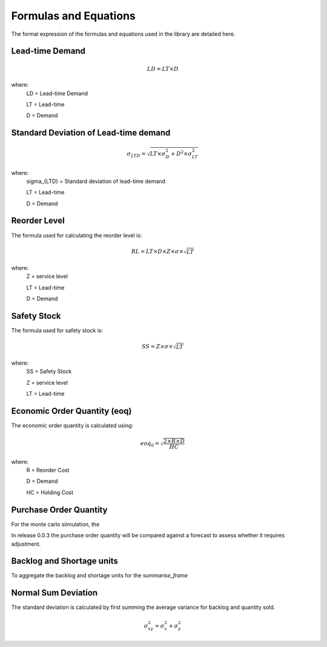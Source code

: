 Formulas and Equations
======================

The formal expression of the formulas and equations used in the library are detailed here.

Lead-time Demand
----------------

.. math::

	LD = LT \times D

where:
	LD = Lead-time Demand

	LT = Lead-time

	D = Demand

Standard Deviation of Lead-time demand
--------------------------------------

.. math::

	\sigma_{LTD} = \sqrt{LT \times \sigma_{D}^2 + D^2 \times \sigma_{LT}^2}

where:
	\sigma_{LTD} =  Standard deviation of lead-time demand

	LT = Lead-time

	D = Demand


Reorder Level
-------------
The formula used for calculating the reorder level is:

.. math::

	RL = LT \times D \times Z \times \sigma \times \sqrt{LT}

where:
	Z = service level

	LT = Lead-time

	D = Demand


Safety Stock
------------

The formula used for safety stock is:

.. math::

	SS = Z \times \sigma \times \sqrt{LT}

where:
	SS = Safety Stock

	Z = service level

	LT = Lead-time


Economic Order Quantity (eoq)
-----------------------------

The economic order quantity is calculated using:

.. math::

    eoq_{0} = \sqrt \frac{2 \times R \times D}{HC}

where:
    R = Reorder Cost

    D = Demand

    HC = Holding Cost


Purchase Order Quantity
-----------------------

For the monte carlo siimulation, the

In release 0.0.3 the purchase order quantity will be compared against a forecast to assess whether it requires adjustment.


Backlog and Shortage units
--------------------------

To aggregate the backlog and shortage units for the `summarise_frame`


Normal Sum Deviation
--------------------

The standard deviation is calculated by first summing the average variance for backlog and quantity sold.


.. math::

	\sigma_{xy}^2 = \sigma_{x}^2 + \sigma_{y}^2


